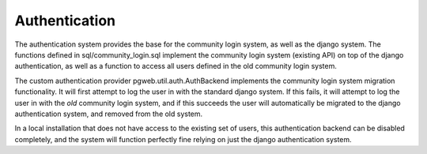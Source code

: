 Authentication
==============
The authentication system provides the base for the community login
system, as well as the django system. The functions defined in
sql/community_login.sql implement the community login system (existing
API) on top of the django authentication, as well as a function to
access all users defined in the old community login system.

The custom authentication provider pgweb.util.auth.AuthBackend
implements the community login system migration functionality. It will
first attempt to log the user in with the standard django system. If
this fails, it will attempt to log the user in with the *old*
community login system, and if this succeeds the user will
automatically be migrated to the django authentication system, and
removed from the old system.

In a local installation that does not have access to the existing set
of users, this authentication backend can be disabled completely, and
the system will function perfectly fine relying on just the django
authentication system.
